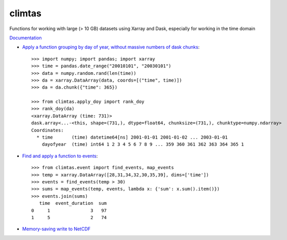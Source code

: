 climtas
==========

.. image:: https://img.shields.io/circleci/build/github/ScottWales/climtas/master
   :target: https://circleci.com/gh/ScottWales/climtas
   :alt: CircleCI

.. image:: https://img.shields.io/codecov/c/github/ScottWales/climtas/master
   :target: https://codecov.io/gh/ScottWales/climtas
   :alt: Codecov

.. image:: https://img.shields.io/readthedocs/climtas/latest
   :target: https://climtas.readthedocs.io/en/latest/
   :alt: Read the Docs (latest)

.. image:: https://img.shields.io/conda/v/ScottWales/climtas
   :target: https://anaconda.org/ScottWales/climtas
   :alt: Conda

Functions for working with large (> 10 GB) datasets using Xarray and Dask,
especially for working in the time domain

`Documentation <https://climtas.readthedocs.io/en/stable/>`_

* `Apply a function grouping by day of year, without massive numbers of dask chunks <https://climtas.readthedocs.io/en/stable/api.html#module-climtas.apply_doy>`_::

    >>> import numpy; import pandas; import xarray
    >>> time = pandas.date_range("20010101", "20030101")
    >>> data = numpy.random.rand(len(time))
    >>> da = xarray.DataArray(data, coords=[("time", time)])
    >>> da = da.chunk({"time": 365})

    >>> from climtas.apply_doy import rank_doy
    >>> rank_doy(da)
    <xarray.DataArray (time: 731)>
    dask.array<...-<this, shape=(731,), dtype=float64, chunksize=(731,), chunktype=numpy.ndarray>
    Coordinates:
      * time       (time) datetime64[ns] 2001-01-01 2001-01-02 ... 2003-01-01
        dayofyear  (time) int64 1 2 3 4 5 6 7 8 9 ... 359 360 361 362 363 364 365 1


* `Find and apply a function to events <https://climtas.readthedocs.io/en/stable/api.html#module-climtas.event>`_::

    >>> from climtas.event import find_events, map_events
    >>> temp = xarray.DataArray([28,31,34,32,30,35,39], dims=['time'])
    >>> events = find_events(temp > 30)
    >>> sums = map_events(temp, events, lambda x: {'sum': x.sum().item()})
    >>> events.join(sums)
       time  event_duration  sum
    0     1               3   97
    1     5               2   74

* `Memory-saving write to NetCDF <https://climtas.readthedocs.io/en/stable/api.html#module-climtas.io>`_
